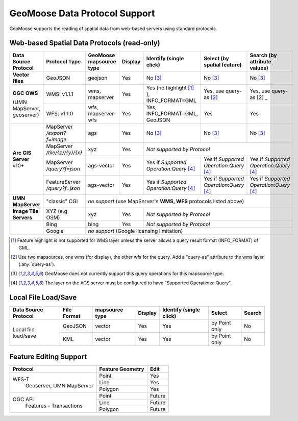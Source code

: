 GeoMoose Data Protocol Support
==============================

GeoMoose supports the reading of spatial data from web-based servers using standard protocols.

Web-based Spatial Data Protocols (read-only)
--------------------------------------------

+-----------------------------------+--------------------------------+------------------------------------------+----------+-------------------------------------------------+---------------------------------------+---------------------------------------+
| Data Source Protocol              | Protocol Type                  | GeoMoose mapsource type                  |  Display | Identify (single click)                         | Select (by spatial feature)           | Search (by attribute values)          |
+===================================+================================+==========================================+==========+=================================================+=======================================+=======================================+
| **Vector files**                  | GeoJSON                        | geojson                                  | Yes      | No [3]_                                         | No [3]_                               | No [3]_                               |
+-----------------------------------+--------------------------------+------------------------------------------+----------+-------------------------------------------------+---------------------------------------+---------------------------------------+
| **OGC OWS**                       | WMS: v1.1.1                    | wms, mapserver                           | Yes      | Yes (no highlight [1]_ ), INFO_FORMAT=GML       | Yes, use query-as [2]_                | Yes, use query-as [2]   _             |
+                                   +--------------------------------+------------------------------------------+----------+-------------------------------------------------+---------------------------------------+---------------------------------------+
| (UMN MapServer, geoserver)        | WFS: v1.1.0                    | wfs, mapserver-wfs                       | Yes      | Yes, INFO_FORMAT=GML, GeoJSON                   | Yes                                   | Yes                                   |
+-----------------------------------+--------------------------------+------------------------------------------+----------+-------------------------------------------------+---------------------------------------+---------------------------------------+
| **Arc GIS Server** v10+           | MapServer */export?f=image*    | ags                                      | Yes      | No [3]_                                         | No [3]_                               | No [3]_                               |
+                                   +--------------------------------+------------------------------------------+----------+-------------------------------------------------+---------------------------------------+---------------------------------------+
|                                   | MapServer */tile/{z}/{y}/{x}*  | xyz                                      | Yes      | *Not supported by Protocol*                                                                                                     |
+                                   +--------------------------------+------------------------------------------+----------+-------------------------------------------------+---------------------------------------+---------------------------------------+
|                                   | MapServer */query?f=json*      | ags-vector                               | Yes      | Yes if *Supported Operation:Query* [4]_         |Yes if *Supported Operation:Query* [4]_|Yes if *Supported Operation:Query* [4]_|
+                                   +--------------------------------+------------------------------------------+----------+-------------------------------------------------+---------------------------------------+---------------------------------------+
|                                   | FeatureServer */query?f=json*  | ags-vector                               | Yes      | Yes if *Supported Operation:Query* [4]_         |Yes if *Supported Operation:Query* [4]_|Yes if *Supported Operation:Query* [4]_|
+-----------------------------------+--------------------------------+------------------------------------------+----------+-------------------------------------------------+---------------------------------------+---------------------------------------+
| **UMN MapServer**                 | "classic" CGI                  | *no support* (use MapServer's **WMS, WFS** protocols listed above)                                                                                                                    |
+-----------------------------------+--------------------------------+------------------------------------------+----------+-------------------------------------------------+---------------------------------------+---------------------------------------+
| **Image Tile Servers**            | XYZ (e.g OSM)                  | xyz                                      | Yes      | *Not supported by Protocol*                                                                                                     |
+-----------------------------------+--------------------------------+------------------------------------------+----------+-------------------------------------------------+---------------------------------------+---------------------------------------+
|                                   | Bing                           | bing                                     | Yes      | *Not supported by Protocol*                                                                                                     |
+                                   +--------------------------------+------------------------------------------+----------+-------------------------------------------------+---------------------------------------+---------------------------------------+
|                                   | Google                         | *no support* (Google licensing limitation)                                                                                                                                            |
+-----------------------------------+--------------------------------+------------------------------------------+----------+-------------------------------------------------+---------------------------------------+---------------------------------------+

.. [1] Feature highlight is not supported for WMS layer unless the server allows a query result format (INFO_FORMAT) of GML.
.. [2] Use two mapsources, one wms (for display), the other wfs for the query. Add a "query-as" attribute to the wms layer (:any:`query-as`).
.. [3] GeoMoose does not currently support this query operations for this mapsource type.
.. [4] The layer on the AGS server must be configured to have "Supported Operations: Query".

Local File Load/Save
--------------------

+-----------------------+--------------+----------------+---------+-------------------------+---------------+--------+
| Data Source Protocol  | File Format  | mapsource type | Display | Identify (single click) | Select        | Search |
+=======================+==============+================+=========+=========================+===============+========+
| Local file load/save  | GeoJSON      |  vector        | Yes     | Yes                     | by Point only | No     |
+                       +--------------+----------------+---------+-------------------------+---------------+--------+
|                       | KML          |  vector        | Yes     | Yes                     | by Point only | No     |
+-----------------------+--------------+----------------+---------+-------------------------+---------------+--------+

Feature Editing Support
-----------------------

+----------------+------------------+---------+
| Protocol       | Feature Geometry | Edit    |
+================+==================+=========+
| WFS-T          | Point            | Yes     |
+  Geoserver,    +------------------+---------+
|  UMN MapServer | Line             | Yes     |
+                +------------------+---------+
|                | Polygon          | Yes     |
+----------------+------------------+---------+
| OGC API        | Point            | Future  |
+  Features -    +------------------+---------+
|  Transactions  | Line             | Future  |
+                +------------------+---------+
|                | Polygon          | Future  |
+----------------+------------------+---------+
